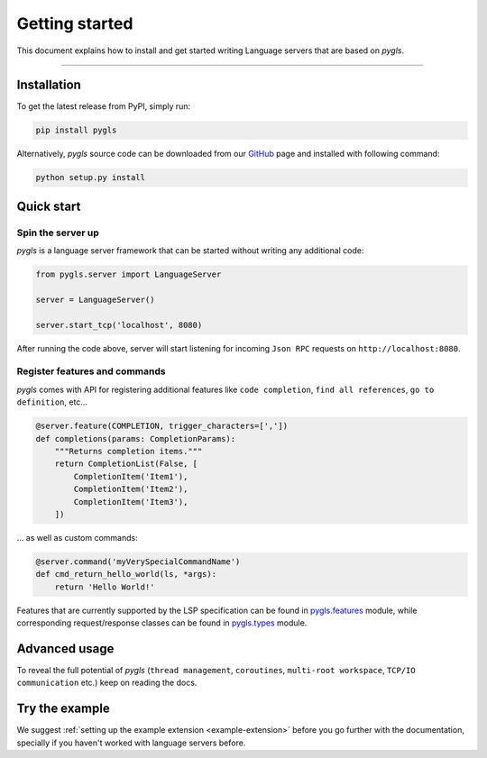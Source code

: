 Getting started
===============

This document explains how to install and get started writing Language
servers that are based on *pygls*.

--------------

Installation
------------

To get the latest release from PyPI, simply run:

.. code:: console

   pip install pygls

Alternatively, *pygls* source code can be downloaded from our `GitHub`_
page and installed with following command:

.. code:: console

   python setup.py install

Quick start
-----------

Spin the server up
~~~~~~~~~~~~~~~~~~

*pygls* is a language server framework that can be started without
writing any additional code:

.. code:: python

   from pygls.server import LanguageServer

   server = LanguageServer()

   server.start_tcp('localhost', 8080)

After running the code above, server will start listening for incoming
``Json RPC`` requests on ``http://localhost:8080``.

Register features and commands
~~~~~~~~~~~~~~~~~~~~~~~~~~~~~~

*pygls* comes with API for registering additional features like
``code completion``, ``find all references``, ``go to definition``, etc…

.. code:: python

   @server.feature(COMPLETION, trigger_characters=[','])
   def completions(params: CompletionParams):
       """Returns completion items."""
       return CompletionList(False, [
           CompletionItem('Item1'),
           CompletionItem('Item2'),
           CompletionItem('Item3'),
       ])

… as well as custom commands:

.. code:: python

   @server.command('myVerySpecialCommandName')
   def cmd_return_hello_world(ls, *args):
       return 'Hello World!'

Features that are currently supported by the LSP specification can be
found in `pygls.features`_ module, while corresponding request/response
classes can be found in `pygls.types`_ module.

Advanced usage
--------------

To reveal the full potential of *pygls* (``thread management``,
``coroutines``, ``multi-root workspace``, ``TCP/IO communication`` etc.)
keep on reading the docs.

Try the example
---------------

We suggest :ref:`setting up the example extension <example-extension>` before
you go further with the documentation, specially if you haven't worked with
language servers before.


.. _GitHub: https://github.com/openlawlibrary/pygls
.. _pygls.features: https://github.com/openlawlibrary/pygls/blob/master/pygls/features.py
.. _pygls.types: https://github.com/openlawlibrary/pygls/blob/master/pygls/types.py

